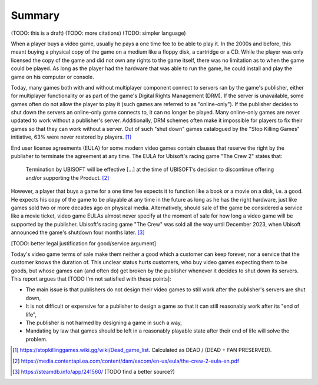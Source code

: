 .. _Summary:

Summary
=======

(TODO: this is a draft)
(TODO: more citations)
(TODO: simpler language)

When a player buys a video game, usually he pays a one time fee to be able to
play it. In the 2000s and before, this meant buying a physical copy of the game
on a medium like a floppy disk, a cartridge or a CD. While the player was
only licensed the copy of the game and did not own any rights to the game
itself, there was no limitation as to when the game could be played. As long as
the player had the hardware that was able to run the game, he could install and
play the game on his computer or console.

Today, many games both with and without multiplayer component connect to
servers ran by the game's publisher, either for multiplayer functionality or as
part of the game's Digital Rights Management (DRM). If the server is
unavailable, some games often do not allow the player to play it (such games
are referred to as "online-only"). If the publisher decides to shut down the
servers an online-only game connects to, it can no longer be played. Many
online-only games are never updated to work without a publisher's server.
Additionally, DRM schemes often make it impossible for players to fix their
games so that they can work without a server. Out of such "shut down" games
catalogued by the "Stop Killing Games" initiative, 63% were never restored by
players. [1]_

End user license agreements (EULA) for some modern video games contain clauses
that reserve the right by the publisher to terminate the agreement at any time.
The EULA for Ubisoft's racing game "The Crew 2" states that:

  Termination by UBISOFT will be effective [...] at the time of UBISOFT’s
  decision to discontinue offering and/or supporting the Product. [2]_

However, a player that buys a game for a one time fee expects it to function
like a book or a movie on a disk, i.e. a good. He expects his copy of the game
to be playable at any time in the future as long as he has the right hardware,
just like games sold two or more decades ago on physical media. Alternatively,
should sale of the game be considered a service like a movie ticket, video game
EULAs almost never specify at the moment of sale for how long a video game will
be supported by the publisher. Ubisoft's racing game "The Crew" was sold all
the way until December 2023, when Ubisoft announced the game's shutdown four
months later. [3]_

[TODO: better legal justification for good/service argument]

Today's video game terms of sale make them neither a good which a customer can
keep forever, nor a service that the customer knows the duration of. This
unclear status hurts customers, who buy video games expecting them to be goods,
but whose games can (and often do) get broken by the publisher whenever it
decides to shut down its servers. This report argues that [TODO I'm not
satisfied with these points]:

* The main issue is that publishers do not design their video games to still
  work after the publisher's servers are shut down,
* It is not difficult or expensive for a publisher to design a game so that it
  can still reasonably work after its "end of life",
* The publisher is not harmed by designing a game in such a way,
* Mandating by law that games should be left in a reasonably playable state
  after their end of life will solve the problem.

.. [1] https://stopkillinggames.wiki.gg/wiki/Dead_game_list.
   Calculated as DEAD / (DEAD + FAN PRESERVED).
.. [2] https://media.contentapi.ea.com/content/dam/eacom/en-us/eula/the-crew-2-eula-en.pdf
.. [3] https://steamdb.info/app/241560/         (TODO find a better source?)
